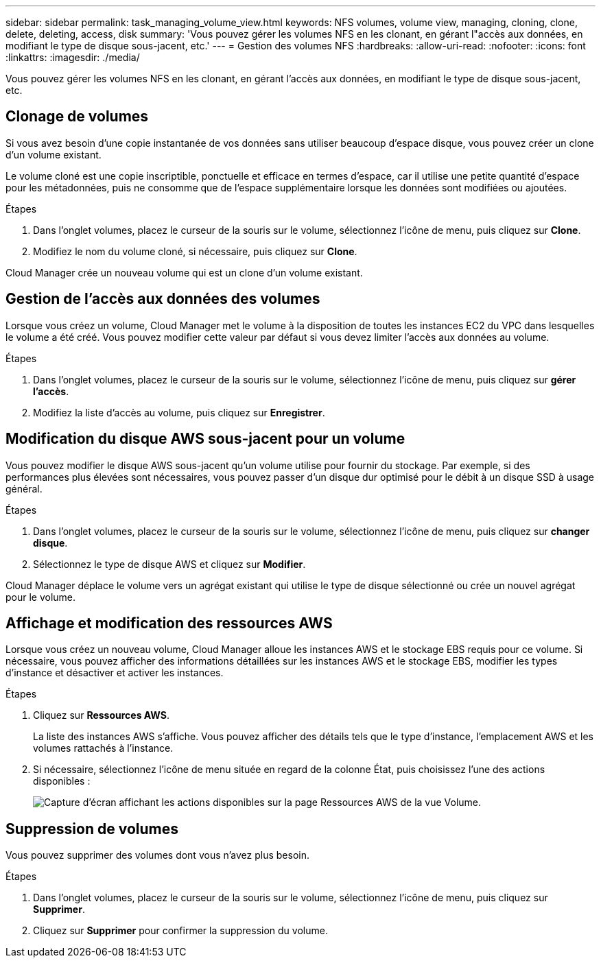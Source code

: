 ---
sidebar: sidebar 
permalink: task_managing_volume_view.html 
keywords: NFS volumes, volume view, managing, cloning, clone, delete, deleting, access, disk 
summary: 'Vous pouvez gérer les volumes NFS en les clonant, en gérant l"accès aux données, en modifiant le type de disque sous-jacent, etc.' 
---
= Gestion des volumes NFS
:hardbreaks:
:allow-uri-read: 
:nofooter: 
:icons: font
:linkattrs: 
:imagesdir: ./media/


[role="lead"]
Vous pouvez gérer les volumes NFS en les clonant, en gérant l'accès aux données, en modifiant le type de disque sous-jacent, etc.



== Clonage de volumes

Si vous avez besoin d'une copie instantanée de vos données sans utiliser beaucoup d'espace disque, vous pouvez créer un clone d'un volume existant.

Le volume cloné est une copie inscriptible, ponctuelle et efficace en termes d'espace, car il utilise une petite quantité d'espace pour les métadonnées, puis ne consomme que de l'espace supplémentaire lorsque les données sont modifiées ou ajoutées.

.Étapes
. Dans l'onglet volumes, placez le curseur de la souris sur le volume, sélectionnez l'icône de menu, puis cliquez sur *Clone*.
. Modifiez le nom du volume cloné, si nécessaire, puis cliquez sur *Clone*.


Cloud Manager crée un nouveau volume qui est un clone d'un volume existant.



== Gestion de l'accès aux données des volumes

Lorsque vous créez un volume, Cloud Manager met le volume à la disposition de toutes les instances EC2 du VPC dans lesquelles le volume a été créé. Vous pouvez modifier cette valeur par défaut si vous devez limiter l'accès aux données au volume.

.Étapes
. Dans l'onglet volumes, placez le curseur de la souris sur le volume, sélectionnez l'icône de menu, puis cliquez sur *gérer l'accès*.
. Modifiez la liste d'accès au volume, puis cliquez sur *Enregistrer*.




== Modification du disque AWS sous-jacent pour un volume

Vous pouvez modifier le disque AWS sous-jacent qu'un volume utilise pour fournir du stockage. Par exemple, si des performances plus élevées sont nécessaires, vous pouvez passer d'un disque dur optimisé pour le débit à un disque SSD à usage général.

.Étapes
. Dans l'onglet volumes, placez le curseur de la souris sur le volume, sélectionnez l'icône de menu, puis cliquez sur *changer disque*.
. Sélectionnez le type de disque AWS et cliquez sur *Modifier*.


Cloud Manager déplace le volume vers un agrégat existant qui utilise le type de disque sélectionné ou crée un nouvel agrégat pour le volume.



== Affichage et modification des ressources AWS

Lorsque vous créez un nouveau volume, Cloud Manager alloue les instances AWS et le stockage EBS requis pour ce volume. Si nécessaire, vous pouvez afficher des informations détaillées sur les instances AWS et le stockage EBS, modifier les types d'instance et désactiver et activer les instances.

.Étapes
. Cliquez sur *Ressources AWS*.
+
La liste des instances AWS s'affiche. Vous pouvez afficher des détails tels que le type d'instance, l'emplacement AWS et les volumes rattachés à l'instance.

. Si nécessaire, sélectionnez l'icône de menu située en regard de la colonne État, puis choisissez l'une des actions disponibles :
+
image:screenshot_volume_view_resources.gif["Capture d'écran affichant les actions disponibles sur la page Ressources AWS de la vue Volume."]





== Suppression de volumes

Vous pouvez supprimer des volumes dont vous n'avez plus besoin.

.Étapes
. Dans l'onglet volumes, placez le curseur de la souris sur le volume, sélectionnez l'icône de menu, puis cliquez sur *Supprimer*.
. Cliquez sur *Supprimer* pour confirmer la suppression du volume.


